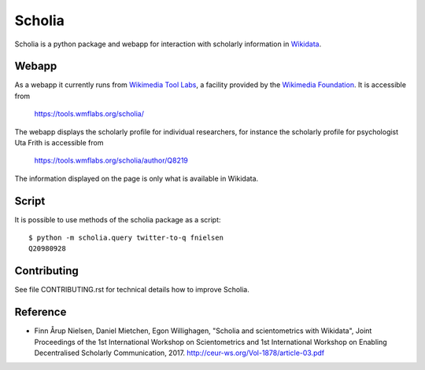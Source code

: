 Scholia
=======

Scholia is a python package and webapp for interaction with scholarly information in Wikidata_.


Webapp
------

As a webapp it currently runs from `Wikimedia Tool Labs`_, a facility provided by the `Wikimedia Foundation`_. It is accessible from

    https://tools.wmflabs.org/scholia/

The webapp displays the scholarly profile for individual researchers, for instance the scholarly profile for psychologist Uta Frith is accessible from

    https://tools.wmflabs.org/scholia/author/Q8219
    
The information displayed on the page is only what is available in Wikidata.


Script
------

It is possible to use methods of the scholia package as a script:
::
    $ python -m scholia.query twitter-to-q fnielsen
    Q20980928


Contributing
------------

See file CONTRIBUTING.rst for technical details how to improve Scholia.

.. _Wikidata: https://www.wikidata.org
.. _Wikimedia Foundation: https://wikimediafoundation.org
.. _Wikimedia Tool Labs: https://tools.wmflabs.org/

Reference
---------
- Finn Årup Nielsen, Daniel Mietchen, Egon Willighagen, "Scholia and scientometrics with Wikidata", Joint Proceedings of the 1st International Workshop on Scientometrics and 1st International Workshop on Enabling Decentralised Scholarly Communication, 2017. http://ceur-ws.org/Vol-1878/article-03.pdf
